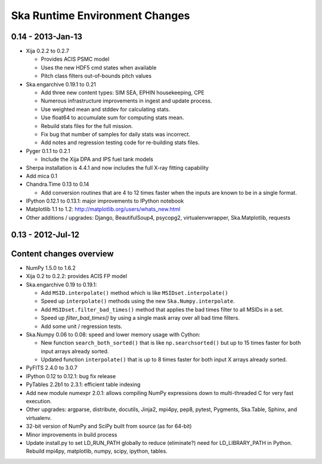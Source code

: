 Ska Runtime Environment Changes
===========================================

0.14 - 2013-Jan-13
------------------

- Xija 0.2.2 to 0.2.7

  - Provides ACIS PSMC model
  - Uses the new HDF5 cmd states when available
  - Pitch class filters out-of-bounds pitch values

- Ska.engarchive 0.19.1 to 0.21

  - Add three new content types: SIM SEA, EPHIN housekeeping, CPE
  - Numerous infrastructure improvements in ingest and update process.
  - Use weighted mean and stddev for calculating stats.
  - Use float64 to accumulate sum for computing stats mean.
  - Rebuild stats files for the full mission.
  - Fix bug that number of samples for daily stats was incorrect.
  - Add notes and regression testing code for re-building stats files.

- Pyger 0.1.1 to 0.2.1

  - Include the Xija DPA and IPS fuel tank models

- Sherpa installation is 4.4.1 and now includes the full X-ray fitting
  capability

- Add mica 0.1

- Chandra.Time 0.13 to 0.14

  - Add conversion routines that are 4 to 12 times faster when the inputs
    are known to be in a single format.

- IPython 0.12.1 to 0.13.1: major improvements to IPython notebook

- Matplotlib 1.1 to 1.2: http://matplotlib.org/users/whats_new.html

- Other additions / upgrades: Django, BeautifulSoup4, psycopg2,
  virtualenvwrapper, Ska.Matplotlib, requests


0.13 - 2012-Jul-12
------------------

Content changes overview
------------------------

- NumPy 1.5.0 to 1.6.2

- Xija 0.2 to 0.2.2: provides ACIS FP model

- Ska.engarchive 0.19 to 0.19.1:

  - Add ``MSID.interpolate()`` method which is like ``MSIDset.interpolate()``
  - Speed up ``interpolate()`` methods using the new ``Ska.Numpy.interpolate``.
  - Add ``MSIDset.filter_bad_times()`` method that applies the bad
    times filter to all MSIDs in a set.
  - Speed up `filter_bad_times()` by using a single mask array over 
    all bad time filters.
  - Add some unit / regression tests.

- Ska.Numpy 0.06 to 0.08: speed and lower memory usage with Cython:

  - New function ``search_both_sorted()`` that is like ``np.searchsorted()``
    but up to 15 times faster for both input arrays already sorted.
  - Updated function ``interpolate()`` that is up to 8 times faster for
    both input X arrays already sorted.

- PyFITS 2.4.0 to 3.0.7

- IPython 0.12 to 0.12.1: bug fix release

- PyTables 2.2b1 to 2.3.1: efficient table indexing

- Add new module numexpr 2.0.1: allows compiling NumPy expressions
  down to multi-threaded C for very fast execution.

- Other upgrades: argparse, distribute, docutils, Jinja2,
  mpi4py, pep8, pytest, Pygments, Ska.Table, Sphinx, and virtualenv. 

- 32-bit version of NumPy and SciPy built from source (as for  64-bit)

- Minor improvements in build process

- Update install.py to set LD_RUN_PATH globally to reduce (eliminate?) need for
  LD_LIBRARY_PATH in Python.  Rebuild mpi4py, matplotlib, numpy, scipy,
  ipython, tables.
